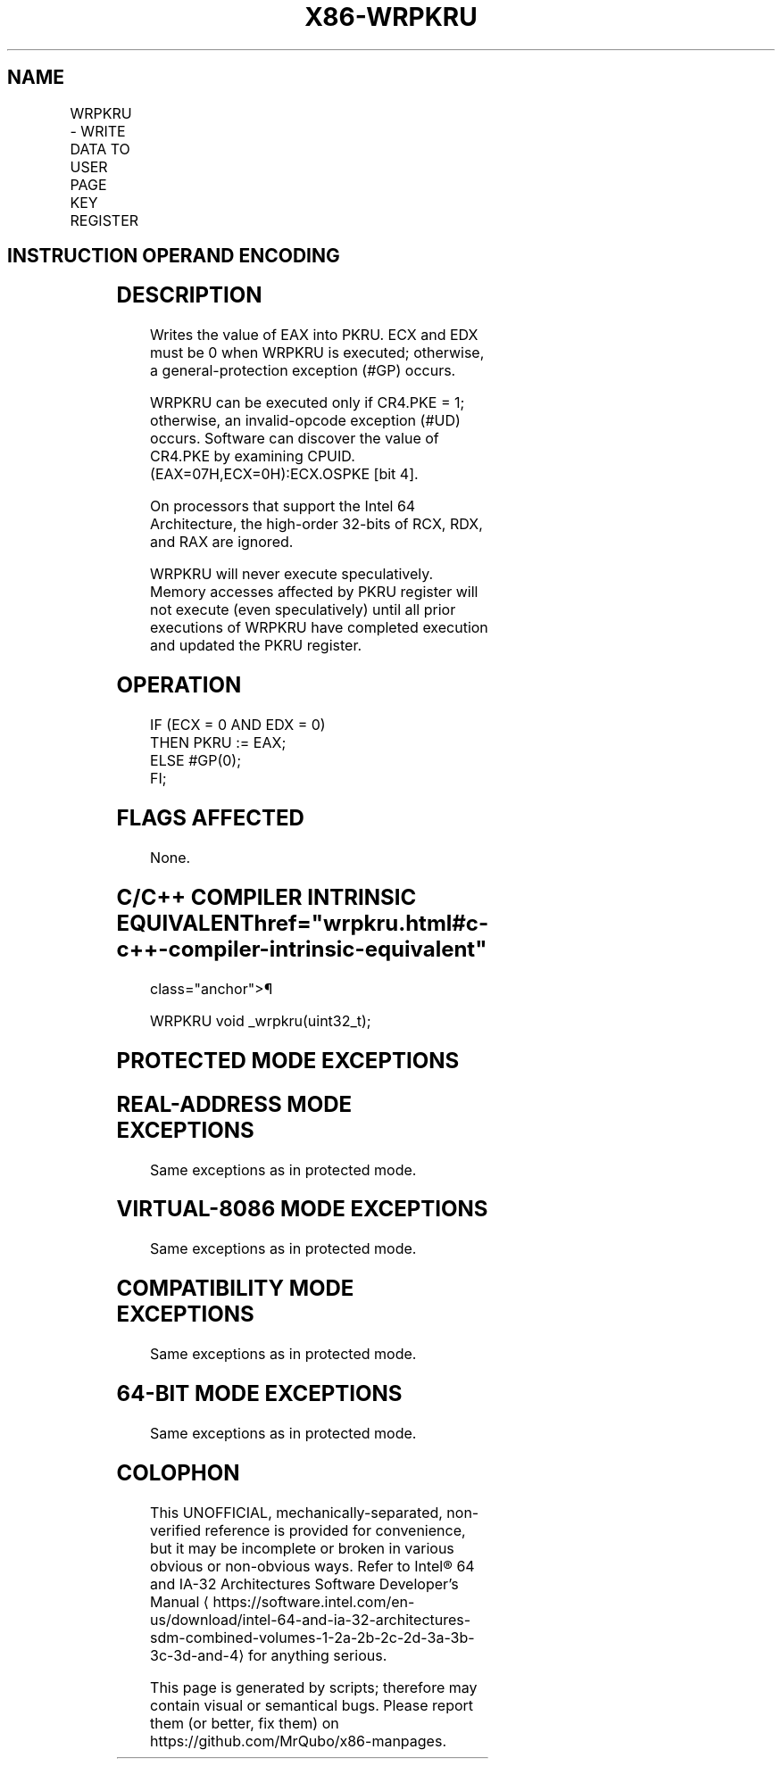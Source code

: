 '\" t
.nh
.TH "X86-WRPKRU" "7" "December 2023" "Intel" "Intel x86-64 ISA Manual"
.SH NAME
WRPKRU - WRITE DATA TO USER PAGE KEY REGISTER
.TS
allbox;
l l l l l 
l l l l l .
\fBOpcode/Instruction\fP	\fBOp/En\fP	\fB64/32bit Mode Support\fP	\fBCPUID Feature Flag\fP	\fBDescription\fP
NP 0F 01 EF WRPKRU	ZO	V/V	OSPKE	Writes EAX into PKRU.
.TE

.SH INSTRUCTION OPERAND ENCODING
.TS
allbox;
l l l l l 
l l l l l .
\fBOp/En\fP	\fBOperand 1\fP	\fBOperand 2\fP	\fBOperand 3\fP	\fBOperand 4\fP
ZO	N/A	N/A	N/A	N/A
.TE

.SH DESCRIPTION
Writes the value of EAX into PKRU. ECX and EDX must be 0 when WRPKRU is
executed; otherwise, a general-protection exception (#GP) occurs.

.PP
WRPKRU can be executed only if CR4.PKE = 1; otherwise, an invalid-opcode
exception (#UD) occurs. Software can discover the value of CR4.PKE by
examining CPUID.(EAX=07H,ECX=0H):ECX.OSPKE [bit 4]\&.

.PP
On processors that support the Intel 64 Architecture, the high-order
32-bits of RCX, RDX, and RAX are ignored.

.PP
WRPKRU will never execute speculatively. Memory accesses affected by
PKRU register will not execute (even speculatively) until all prior
executions of WRPKRU have completed execution and updated the PKRU
register.

.SH OPERATION
.EX
IF (ECX = 0 AND EDX = 0)
    THEN PKRU := EAX;
    ELSE #GP(0);
FI;
.EE

.SH FLAGS AFFECTED
None.

.SH C/C++ COMPILER INTRINSIC EQUIVALENT  href="wrpkru.html#c-c++-compiler-intrinsic-equivalent"
class="anchor">¶

.EX
WRPKRU void _wrpkru(uint32_t);
.EE

.SH PROTECTED MODE EXCEPTIONS
.TS
allbox;
l l 
l l .
\fB\fP	\fB\fP
#GP(0)	If ECX ≠ 0.
	If EDX ≠ 0.
#UD	If the LOCK prefix is used.
	If CR4.PKE = 0.
.TE

.SH REAL-ADDRESS MODE EXCEPTIONS
Same exceptions as in protected mode.

.SH VIRTUAL-8086 MODE EXCEPTIONS
Same exceptions as in protected mode.

.SH COMPATIBILITY MODE EXCEPTIONS
Same exceptions as in protected mode.

.SH 64-BIT MODE EXCEPTIONS
Same exceptions as in protected mode.

.SH COLOPHON
This UNOFFICIAL, mechanically-separated, non-verified reference is
provided for convenience, but it may be
incomplete or
broken in various obvious or non-obvious ways.
Refer to Intel® 64 and IA-32 Architectures Software Developer’s
Manual
\[la]https://software.intel.com/en\-us/download/intel\-64\-and\-ia\-32\-architectures\-sdm\-combined\-volumes\-1\-2a\-2b\-2c\-2d\-3a\-3b\-3c\-3d\-and\-4\[ra]
for anything serious.

.br
This page is generated by scripts; therefore may contain visual or semantical bugs. Please report them (or better, fix them) on https://github.com/MrQubo/x86-manpages.
